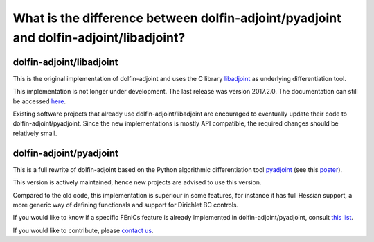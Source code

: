 .. _dolfin-adjoint-difference:

.. title:: dolfin-adjoint Difference between dolfin-adjoint/pyadjoint and dolfin-adjoint/libadjoint

**************************************************************************************
What is the difference between dolfin-adjoint/pyadjoint and dolfin-adjoint/libadjoint?
**************************************************************************************

dolfin-adjoint/libadjoint
*************************
This is the original implementation of dolfin-adjoint and uses the C library `libadjoint`_ 
as underlying differentiation tool.

This implementation is not longer under development. The last release was 
version 2017.2.0. The documentation can still be accessed `here`_.

Existing software projects that already use dolfin-adjoint/libadjoint are encouraged 
to eventually update their code to dolfin-adjoint/pyadjoint. Since the new implementations
is mostly API compatible, the required changes should be relatively small.


dolfin-adjoint/pyadjoint 
*************************

This is a full rewrite of dolfin-adjoint based on the Python algorithmic differentiation tool `pyadjoint`_ (see this `poster`_).

This version is actively maintained, hence new projects are advised to use this version.

Compared to the old code, this implementation is superiour 
in some features, for instance it has full Hessian support, a more generic  
way of defining functionals and support for Dirichlet BC controls. 

If you would like to know if a specific FEniCs feature is already implemented in dolfin-adjoint/pyadjoint, consult `this list`_.

If you would like to contribute, please `contact us`_.
                
.. _this list: https://bitbucket.org/dolfin-adjoint/pyadjoint/src/master/tests/migration/README.md?at=master&fileviewer=file-view-default
.. _contact us: support/index.html
.. _pyadjoint: https://bitbucket.org/dolfin-adjoint/pyadjoint
.. _libadjoint: https://bitbucket.org/dolfin-adjoint/libadjoint
.. _here: http://dolfin-adjoint-doc.readthedocs.io/
.. _poster: https://drive.google.com/file/d/1NjIFj07u_QMfuXB2Z8uv5f2LUDwY1XeM/view?usp=sharing
